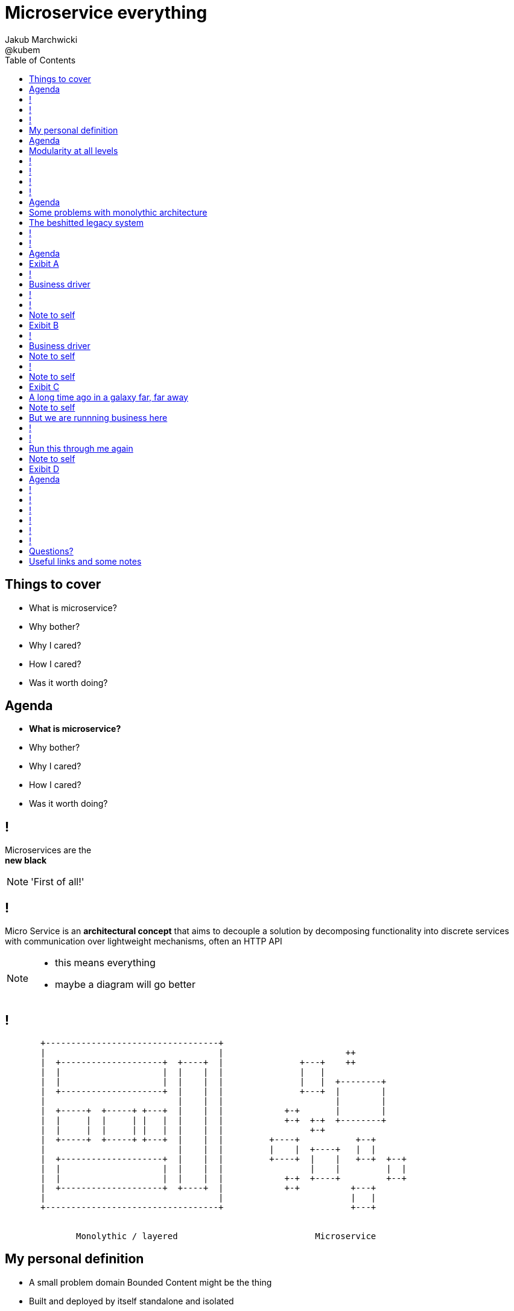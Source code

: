 = Microservice everything 
Jakub Marchwicki ; @kubem 
:longform:
:sectids!:
:imagesdir: images
:source-highlighter: highlightjs
:language: no-highlight
:dzslides-aspect: 16-9
:dzslides-style: stormy-jm
:dzslides-transition: fade
:dzslides-fonts: family=Yanone+Kaffeesatz:400,700,200,300&family=Cedarville+Cursive
:dzslides-highlight: monokai
:experimental:
:toc2:
:sectanchors:
:idprefix:
:idseparator: -
:icons: font

[.topic]
== Things to cover

[.incremental]
* What is microservice?
* Why bother? 
* Why I cared?
* How I cared?
* Was it worth doing?


[.topic]
== Agenda

* *What is microservice?*
* Why bother? 
* Why I cared?
* How I cared?
* Was it worth doing?


== ! 
[.statement]
Microservices are the +
[pull-right]#*new black*#

[NOTE]
[role="speaker"]
====
'First of all!'
====

== !

[.middle]
Micro Service is an *architectural concept* that aims to decouple a solution by decomposing functionality into discrete services +
[detail]#with communication over lightweight mechanisms, often an HTTP API#

[NOTE]
[role="speaker"]
====
* this means everything
* maybe a diagram will go better
====

[role="terminal"]
== !

....



       +----------------------------------+                                    
       |                                  |                        ++          
       |  +--------------------+  +----+  |               +---+    ++          
       |  |                    |  |    |  |               |   |                
       |  |                    |  |    |  |               |   |  +--------+    
       |  +--------------------+  |    |  |               +---+  |        |    
       |                          |    |  |                      |        |    
       |  +-----+  +-----+ +---+  |    |  |            +-+       |        |    
       |  |     |  |     | |   |  |    |  |            +-+  +-+  +--------+    
       |  |     |  |     | |   |  |    |  |                 +-+                
       |  +-----+  +-----+ +---+  |    |  |         +----+           +--+      
       |                          |    |  |         |    |  +----+   |  |      
       |  +--------------------+  |    |  |         +----+  |    |   +--+  +--+
       |  |                    |  |    |  |                 |    |         |  |
       |  |                    |  |    |  |            +-+  +----+         +--+
       |  +--------------------+  +----+  |            +-+          +---+      
       |                                  |                         |   |      
       +----------------------------------+                         +---+      
                                                                        
                                                                        
              Monolythic / layered                           Microservice      

....

[.topic]
== My personal definition

[.incremental]
* A small problem domain [detail]#Bounded Content might be the thing#
* Built and deployed by itself [detail]#standalone and isolated#
* Runs in its own process
* Integrates via well-known interfaces + 
[detail]#While HTTP isn’t always the best answer, it’s a damn fine first guess#
* Owns its own data storage [detail]#ultimate goal#

[NOTE]
[role="speaker"]
====
* Obviously some depend on context
** Own data might not always be the case (with legacy systems)
====

[.topic]
== Agenda

* What is microservice?
* *Why bother?*
* Why I cared?
* How I cared?
* Was it worth doing?

[.topic]
== Modularity at all levels

[.incremental]
* Function 
* Object 
* Class 
* Actor 
* Stream transform 
* *Microservice* 

[NOTE]
[role="speaker"]
====
* Pointed out by Martin Odersky at GOTOchicago
* Single Responsibility Principle  taken to an extreme
====


== !
[.statement]
*SOA* done right?

[NOTE]
[role="speaker"]
====
* 15 years since the concept of Service Oriented Architecture
* significant changes in the way we think about architecture
** ESB is not always SOA - when the sevices are deeply coupled in a non visible way
====

== !
[.statement]
*Aggregates* and bounded *Contexts* give us a great way of breaking up a domain

[NOTE]
[role="speaker"]
====
* Eric Evan’s - Domain Driven Design
* Service interface between each context
* ensure a service is responsible for an aggregate root and all of it’s child domain objects
====

== !
[.statement]
*REST* style interfaces and *JSON* as a data interchange

== !
[.statement]
Build *web services* +  
[.pull-right]#easier than ever# 
with *micro frameworks*

[NOTE]
[role="speaker"]
====
* In JAVA world count: 
** Simple embedded Jetty, 
** Spark, Webbit, Dropwizard
** Vert.x, Spring Boot
====

[.topic]
== Agenda

* What is microservice?
* Why bother?
* *Why I cared?*
* How I cared?
* Was it worth doing?

[.topic]
== Some problems with monolythic architecture

[.middle.incremental]
* Even when layered, hidden coupling
* Single runtime, allows in memory calls
* FUD: if it works don't fix it [detail]#don't touch it# 
* Good diagrams not always make it to good code

[NOTE]
[role="speaker"]
====
* I know this might not always be true
** Though it usually happens
====


[.topic]
== The beshitted legacy system 

[.incremental]
* an interesting application in legacy systems
* don't touch it approach [detail]#as if you meant it#
* write a small service that does what's needed +
[detail]#instead of diving into legacy system#
* an architecture evolution

[NOTE]
[role="speaker"]
====
* Working with legacy code is risky at best
* We all know it
====


[role="terminal"]
== !
....
        Legacy system                             
                                                                                      
+------------------------------+                      
|                              |                                 
|   +----------------------+   |                                
|   |                      |   |                               
|   |                      | <-------------------------------------------------------+
|   |                      |   |                              
|   +----------------------+   |                             
|         +       +-------+    |                            
|         |       |       |    |                           
|         |       |       |    |                          
|         |       +-------+    |                         
|         |       +-------+    |                        
|         |       |       |    |                       
|         |       |       |    |                      
|         |       +-------+    |                     
|         |                    |                    
+------------------------------++                  
          |                      
          v                      
+------------------------------+ 
|                              |
|                              | 
|                              |                                                      
+------------------------------+                                                      
                                                                                      
            Database                                                                  
....


[role="terminal"]
== !
....
        Legacy system                                               Proxy             
                                                                                      
+------------------------------+                                   +------+           
|                              |                                   |      |           
|   +----------------------+   |                                   |      |           
|   |                      |   |                                   |      |           
|   |                      | <-------------------------------------------------------+
|   |                      |   |                                   |      |           
|   +----------------------+   |                                   |      |           
|         +       +-------+    |                                   |      |           
|         |       |       |    |                                   |      |           
|         |       |       |    |                                   |      |           
|         |       +-------+    |                                   |      |           
|         |                    |              +-------+            |      |           
|         |                    |              |       |            |      |           
|         |                    |              |       | <----------------------------+
|         |                    |              |       |            |      |           
|         |                    |              +-------+            |      |           
+------------------------------+                  +                +------+           
          |                                       |                                   
          v                                       |                                   
+------------------------------+                  |                                   
|                              |                  |                                   
|                              | <----------------+                                   
|                              |                                                      
+------------------------------+                                                      
                                                                                      
            Database                                                                  
....

[.topic]
== Agenda

* What is microservice?
* Why bother?
* Why I cared?
* *How I cared?*
* Was it worth doing?


[.topic.recap]
== Exibit A

[.statement.pull-right]
a mysterious scoring engine [detail]#-- 2009# 

[role="terminal"]
== !
....

           +-----------------------------------------------+
           |                                               |
           |  +-----------------------------------+        |
           |  |                                   |        |
           |  |          Boundary: SOAP           |        |
           |  |                                   |        |
           |  +-----------------------------------+        |
           |  |                                   |        |
           |  |               EJB                 |        |
           |  |                                   |        |
           |  +-----------------------------------+        |
           |                                               |
           |                                               |
           |  +--------+   +-------+   +----------+        |
           |  |        |   |       |   |          |        |
           |  | JAX-WS |   |  JPA  |   |  DROOLS  |        |
           |  |        |   |       |   |          |        |
           |  +--------+   +-------+   +----------+        |
           |                                               |
           |                                               |
           |                                 JBoss 4.2.x   |
           |                                               |
           +-----------------------------------------------+

....

[.topic]
== Business driver

[.middle]
Webservices are really hard do sale. + 
[pull-right]#*Please visualize it!*#


[role="terminal"]
== !
....

           +-----------------------------------------------+
           |                                               |
           |  +--------------------+--------------+        |
           |  |                    |              |        |
           |  |   Boundary: SOAP   |     JSF      |        |
           |  |                    |              |        |
           |  +--------------------+--------------+        |
           |  |                                   |        |
           |  |               EJB                 |        |
           |  |                                   |        |
           |  +-----------------------------------+        |
           |                                               |
           |                                               |
           |  +--------+   +-------+   +----------+        |
           |  |        |   |       |   |          |        |
           |  | JAX-WS |   |  JPA  |   |  DROOLS  |        |
           |  |        |   |       |   |          |        |
           |  +--------+   +-------+   +----------+        |
           |                                               |
           |                                               |
           |                                 JBoss 4.2.x   |
           |                                               |
           +-----------------------------------------------+

....

[NOTE]
[role="speaker"]
====
* That was the initial approach- which I didn't like
* I personally dislike JSF
* After further discussion with business - the need was for mobile UI
** Primefaces didn't make much sense in such case (remember 2009)
* The app too ages to deploy so the development was hell
** 25 minuts with full caching
** I'm blaming the workstations - but still had to find another way
====

[role="terminal"]
== !

....
    +-----------------------------------------------+                          
    |                                               |                          
    |  +-----------------+-----------------+        |         +---------------+
    |  |                 |                 |        |         |               |
    |  |      SOAP       |  REST endpoint  | <--------------+ |   Dedicated   |
    |  |                 |                 |        |         |    mobile     |
    |  +-----------------+-----------------+        |         |  Single Page  |
    |  |                                   |        |         |  Application  |
    |  |               EJB                 |        |         |               |
    |  |                                   |        |         |               |
    |  +-----------------------------------+        |         +---------------+
    |                                               |                          
    |                                               |                          
    |  +--------+   +-------+   +----------+        |                          
    |  |        |   |       |   |          |        |                          
    |  | JAX+WS |   |  JPA  |   |  DROOLS  |        |                          
    |  |        |   |       |   |          |        |                          
    |  +--------+   +-------+   +----------+        |                          
    |                                               |                          
    |                                               |                          
    |                                 JBoss 4.2.x   |                          
    |                                               |                          
    +-----------------------------------------------+                          

....

[NOTE]
[role="speaker"]
====
* That was simple - write and endpoint, deploy and never come back
* Develop the application externally, independently
* My UI was one service, everything else was another
====

[.topic.recap.red-border]
== Note to self

[.statement]
Separate things that change with a +
*different pace*

[NOTE]
[role="speaker"]
====
* That was my first outcome
====

[.topic.recap]
== Exibit B

[.statement.pull-right]
sizeable [detail]#2007# image repository [detail]#-- 2012#

[NOTE]
[role="speaker"]
====
* I work with education and publishers
* our big data are images and movies
* 4TB of data in files & 8GB of data in database
====

[role="terminal"]
== !
     
....
+--------------------------------------+
|                                      |
|         web / controllers            |
|                                      |
+-----------+--------------------------+
            |                           
            | (1)                       
            |                           
            v                           
                                        
+-------------------------------------+ 
|                                     | 
|         application logic           | 
|                                     | 
+--+-------------------------+--------+ 
   |                         |          
   | (2)   ^                 | (4)      
   |       |                 |          
   v       | (3)             v          
           |                            
+----------+--+    +------------------+ 
|             |    |                  | 
|    MySQL    |    |    filesystem    | 
|             |    |                  | 
+-------------+    +------------------+ 
....

[NOTE]
[role="speaker"]
====
* A very simple flow. I'd say simplistic
* That's not much unless:
** The DB is denormalized MySQL
** Files are randomly spread throughout the drive
** Badly designed SQL queries
** Your app is a PHP application
* Initially no caching. That database temp tables
* *And now they want you to make search faster*
** Where you'd rather throw this whole shite away
====

[.topic]
== Business driver

[.middle]
Search is extremelly slow and +
*makes us unproductive*


[.topic.recap.red-border]
== Note to self

[.statement]
The is no such thing as legacy +
If noone use it - abandon it + 
If you can't - it's business as usual + 
[pull-right]#*cope with it!*#

[NOTE]
[role="speaker"]
====
* My second outcome.
* If there was no way to fight them - join them 
====

[role="terminal"]
== !
....
        Proxy                                                                               
                                                                                            
       +-----+                                 +------------------+                         
       |     |         /*                      |                  |                         
+----------------+-------------------------->  |                  |                         
       |     |   |                             |  The Old stuff   |                         
       |     |   |                             |                  +--------+                
       |     |   |                             |                  |        |                
       |     |   |                             +------------------+        |                
       |     |   |                                                         |                
       |     |   |                                                         |  Elastic Search
       |     |   |                                                         |  rivers service
       |     |   |                                                         |                
       |     |   |                                                         |                
       |     |   |                             +------------------+        |                
       |     |   |     /search                 |                  |        |                
       |     |   +-------------------------->  |                  | <------+                
       |     |                                 |  Elastic Search  |                         
       |     |                                 |       index      |                         
       |     |                                 |                  |                         
       +-----+                                 +------------------+                         
....

[NOTE]
[role="speaker"]
====
* That was the idea. 
* The design looked solid
* The project never happened - due to various things

* You can delegate functionality in that way in various projects 
** Semantic search for a legacy portal
** Advanced browsing for asset store
** One-off shot functionalities
* You build it, you cash it, you close it
====

[.topic.recap.red-border]
== Note to self
[.statement]
If you get the mindset +
*everything is a* +
[pull-right]#*service*# +
just not always very micro

[NOTE]
[role="speaker"]
====
* That brings me to another example
====

[.topic.recap]
== Exibit C

[.statement.pull-right]
yet another big ball of mud [detail]#-- 2013#

[.topic]
== A long time ago in a galaxy far, far away

There was this portal with
[.incremental]
* user management and roles [detail]#and identity provisioning#
* ecommerce [detail]#implementing multiple business models#
* assets repository [detail]#with search#
* lessons presentation [detail]#for teacher#
* students assignments


[NOTE]
[role="speaker"]
====
To bring you some context
* A portal where you could buy learing material, present it as school and push it to students to do a home assignment
* Written very very badly, *convoluted* way
* *FAT Controller* was the 'most widespread' design pattern
* Just after *SQL everywhere* from views, through controllers, to models
* Problem was - in some cases it just worked.
* Implementing a new look and feel was a 20menday project
====

[.topic.recap.red-border]
== Note to self

[.statement]
People are reluctant to *throw away* a multimillion *investment*

[NOTE]
[role="speaker"]
====
* Even though maintenance is extremelly expensive
* It's hard to discuss costs unless you measure. 
** Measuring takes time and you new to polish the turd in the meantime
* It's very often still cheaper than build from scratch
* And who said a green field wouldn't create same big ball of mud
** But is a more hipster language
====

[.topic]
== But we are runnning business here

[.middle]
====
* We many new requirements
* But changes take ages [detail]#and require indepth knowledge#
* The old system needs to stay alive 
* Align with existing architecture? [detail]#no thanks#
====

[NOTE] 
[role="speaker"]
====
* What is more. It's not about throw away and redo
** Evolution is a must
* And in many cases we just don't know the implications
====

[role="terminal"]
== !
....
+-----------------------------------------------------------------+           
|                                                                 |           
|  new user interface                                             |           
|                                                                 |           
+-----------------------------------------------------------------+           
                                                                              
+-----------------------------------------------------------------+           
|                                                                 |           
|  some application logic (Delegation)                            |           
|                                                                 |           
+-----------------------------------------------------------------+           
                                                                              
+----------------+ +----------+         +-----------+   +---------+           
|                | |          |         |           |   |         |           
|   REST wrapper | | Another  |         | Yet       |   |         |           
|                | | wrapper  |         | another   |   |         |           
| +-----------+  | |          |         |           |   |  new    |           
| |           |  | | +----+   |   ...   | +------+  |   |  sexy   |           
| | old stuff |  | | |    |   |         | |      |  |   |  stuff  |           
| |           |  | | |    |   |         | |      |  |   |         |           
| +-----------+  | | +----+   |         | +------+  |   |         |           
|                | |          |         |           |   |         |           
+----------------+ +----------+         +-----------+   +---------+           
....

[NOTE]
[role="speaker"]
====
* What if I take whole application, as-is. Wrap it with a service
** Interface segregation FTW!
* And use it as a not-so-microservice
* We have new responsive UI - big requirement
* Thin controllers that delegate stuff further
** Delegation is afterall underneath all software development
* Initially each "old stuff" was the complete application
====

== !
image::nonsense.jpg[caption="SRSLY??", role="frame"]

[.topic]
== Run this through me again

[.middle.incremental]
* Take the whole application [detail]#for each functionality#
* Write a wrapper for each functionality [detail]#extreme SRP#
* Stabilize the contract [detail]#serve exactly what's needed#
* Automate contact tests
* Scrap what's not required [detail]#from an old stuff#


[.topic.recap.red-border]
== Note to self

[.statement]
Refactor *architecture* with same mindset as *code* 

[NOTE]
[role="speaker"]
====
* In code we Encapsulate Field. Encapsulate functionality with HTTP
* Extract interface. In fact extract webservice contract
* Trust your test suite will catch the errors 
====

[.topic.recap]
== Exibit D

[.statement.pull-right]
ActiveX [detail]#from 2002# as a Service [detail]#-- 2014#

[NOTE]
[role="speaker"]
====
* This is a real core. For the true ninjas
====

[.topic]
== Agenda

* What is microservice?
* Why bother?
* Why I cared?
* How I cared?
* *Was it worth doing?*

== !

[.statement]
Still *don't* know

[NOTE]
[role="speaker"]
====
* it's hard to say. architecture decisions does not pay off quickly (usually)
* in some causes that was the only way to go
* We haven't really touched on operations, deploying small thingies
** In many cases it's a component cased architecture
====


[role="terminal"]
== !

....


       +----------------------------------+                                    
       |                                  |                        ++          
       |  +--------------------+  +----+  |               +---+    ++          
       |  |                    |  |    |  |               |   |                
       |  |                    |  |    |  |               |   |  +--------+    
       |  +--------------------+  |    |  |               +---+  |        |    
       |                          |    |  |                      |        |    
       |  +-----+  +-----+ +---+  |    |  |            +-+       |        |    
       |  |     |  |     | |   |  |    |  |            +-+  +-+  +--------+    
       |  |     |  |     | |   |  |    |  |                 +-+                
       |  +-----+  +-----+ +---+  |    |  |         +----+           +--+      
       |                          |    |  |         |    |  +----+   |  |      
       |  +--------------------+  |    |  |         +----+  |    |   +--+  +--+
       |  |                    |  |    |  |                 |    |         |  |
       |  |                    |  |    |  |            +-+  +----+         +--+
       |  +--------------------+  +----+  |            +-+          +---+      
       |                                  |                         |   |      
       |                                  |                         +---+
       +----------------------------------+                        
                                                                        
                                                                        
              Monolythic / layered                           Microservice      

....


[role="terminal"]
== !

....


       +----------------------------------+      +--------------------------------+                              
       |                                  |      |                 ++             |
       |  +--------------------+  +----+  |      |        +---+    ++             |
       |  |                    |  |    |  |      |        |   |                   |
       |  |                    |  |    |  |      |        |   |  +--------+       |
       |  +--------------------+  |    |  |      |        +---+  |        |       |
       |                          |    |  |      |               |        |       |
       |  +-----+  +-----+ +---+  |    |  |      |     +-+       |        |       |
       |  |     |  |     | |   |  |    |  |      |     +-+  +-+  +--------+       |
       |  |     |  |     | |   |  |    |  |      |          +-+                   |
       |  +-----+  +-----+ +---+  |    |  |      |  +----+           +--+         |
       |                          |    |  |      |  |    |  +----+   |  |         |
       |  +--------------------+  |    |  |      |  +----+  |    |   +--+  +--+   |
       |  |                    |  |    |  |      |          |    |         |  |   |
       |  |                    |  |    |  |      |     +-+  +----+         +--+   |
       |  +--------------------+  +----+  |      |     +-+          +---+         |
       |                                  |      |                  |   |         |
       |                                  |      |                  +---+         |
       +----------------------------------+      +--------------------------------+
                                                                        
                                                                        
              Monolythic / layered                      Something in between 
                                                           (components ?)    

....

[NOTE]
[role="speaker"]
====
* easier to handle by operations
* easier to spoil, couple elements through internal calls
** HTTP is pretty ruthless - you can't bypass
** You can call different component within 
====

== !

[.small.quote, James Lewis]
____
We define *libraries* as components that are linked into a program and called using in-memory calls, while *services* are out-of-process components who communicate with remote procedure calls 
____

[NOTE]
[role="speaker"]
====
* So this might be a problem
** Awareness, code reviews and inspections are important
====


== !

[.small.quote, James Lewis]
____
Microservice applications put a lot of emphasis on *real-time monitoring* of the application, checking both architectural elements and business relevant metrics
____

[NOTE]
[role="speaker"]
====
* Monitoring beyond Naigos
** We are still not very good in it, still learing
* Business metrics are very hard to grasp with `business at the other side of the wall`
====

== !

[.statement]
But we are still *trying*

[.topic.ending, hrole="name"]
== Questions?

[.footer]
[icon-twitter]'{zwsp}' @kubem


[.topic]
== Useful links and some notes

[.middle]
----
http://speakerdeck.com/kubamarchwicki/microservice-everything

Follow me on twitter:
  @kubem

Further reading material on microservices
  http://readlists.com/14bb4629/

Sam Newman - Building Microservices
  http://shop.oreilly.com/product/0636920033158.do

This presentation was made with Asciidoctor
  http://asciidoctor.org/
  https://github.com/kubamarchwicki/presentations/

Tools when preparing this slides
  http://paulrouget.com/dzslides/
  http://asciiflow.com/
----

